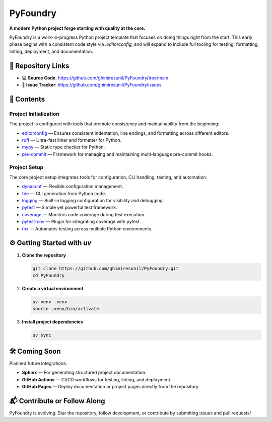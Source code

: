 PyFoundry
=========

**A modern Python project forge starting with quality at the core.**

PyFoundry is a work-in-progress Python project template that focuses on doing things right from the start.
This early phase begins with a consistent code style via `.editorconfig`, and will expand to include full tooling for testing, formatting, linting, deployment, and documentation.

📁 Repository Links
-------------------

- 💻 **Source Code**: https://github.com/ghimiresunil/PyFoundry/tree/main
- 🐞 **Issue Tracker**: https://github.com/ghimiresunil/PyFoundry/issues

📂 Contents
-----------

Project Initialization
~~~~~~~~~~~~~~~~~~~~~~

The project is configured with tools that promote consistency and maintainability from the beginning:

- `editorconfig`_ — Ensures consistent indentation, line endings, and formatting across different editors.
- `ruff`_ — Ultra-fast linter and formatter for Python.
- `mypy`_ — Static type checker for Python.
- `pre-commit`_ — Framework for managing and maintaining multi-language pre-commit hooks.

Project Setup
~~~~~~~~~~~~~

The core project setup integrates tools for configuration, CLI handling, testing, and automation:

- `dynaconf`_ — Flexible configuration management.
- `fire`_ — CLI generation from Python code.
- `logging`_ — Built-in logging configuration for visibility and debugging.
- `pytest`_ — Simple yet powerful test framework.
- `coverage`_ — Monitors code coverage during test execution.
- `pytest-cov`_ — Plugin for integrating coverage with pytest.
- `tox`_ — Automates testing across multiple Python environments.

⚙️ Getting Started with `uv`
----------------------------

1. **Clone the repository**

   .. code-block:: bash

      git clone https://github.com/ghimiresunil/PyFoundry.git
      cd PyFoundry

2. **Create a virtual environment**

   .. code-block:: bash

      uv venv .venv
      source .venv/bin/activate

3. **Install project dependencies**

   .. code-block:: bash

      uv sync

🛠️ Coming Soon
--------------

Planned future integrations:

- **Sphinx** — For generating structured project documentation.
- **GitHub Actions** — CI/CD workflows for testing, linting, and deployment.
- **GitHub Pages** — Deploy documentation or project pages directly from the repository.

📬 Contribute or Follow Along
-----------------------------

PyFoundry is evolving. Star the repository, follow development, or contribute by submitting issues and pull requests!

.. _editorconfig: https://github.com/ghimiresunil/PyFoundry/blob/main/docs/initialization/editorconfig.rst
.. _ruff: https://github.com/ghimiresunil/PyFoundry/blob/main/docs/initialization/ruff.rst
.. _mypy: https://github.com/ghimiresunil/PyFoundry/blob/main/docs/initialization/mypy.rst
.. _pre-commit: https://github.com/ghimiresunil/PyFoundry/blob/main/docs/initialization/pre-commit.rst
.. _dynaconf: https://github.com/ghimiresunil/PyFoundry/blob/main/docs/initialization/pre-commit.rst
.. _fire: https://github.com/ghimiresunil/PyFoundry/blob/main/docs/setup/fire.rst
.. _logging: https://github.com/ghimiresunil/PyFoundry/blob/main/docs/setup/logging.rst
.. _pytest: https://github.com/ghimiresunil/PyFoundry/blob/main/docs/setup/pytest.rst
.. _coverage: https://github.com/ghimiresunil/PyFoundry/blob/main/docs/setup/coverage.rst
.. _pytest-cov: https://github.com/ghimiresunil/PyFoundry/blob/main/docs/setup/pytest-cov.rst
.. _tox: https://github.com/ghimiresunil/PyFoundry/blob/main/docs/setup/tox.rst

